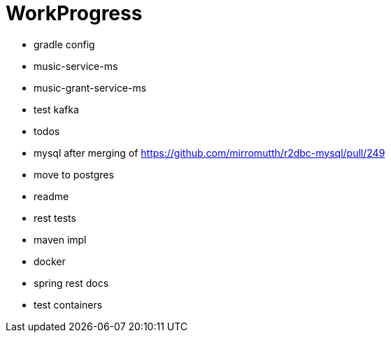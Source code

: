= WorkProgress

- [.line-through]#gradle config#
- [.line-through]#music-service-ms#
- [.line-through]#music-grant-service-ms#

- test kafka
- [.line-through]#todos#
- mysql after merging of https://github.com/mirromutth/r2dbc-mysql/pull/249
- [.line-through]#move to postgres#
- [.line-through]#readme#
- rest tests
- maven impl

- [.line-through]#docker#
- spring rest docs
- test containers

